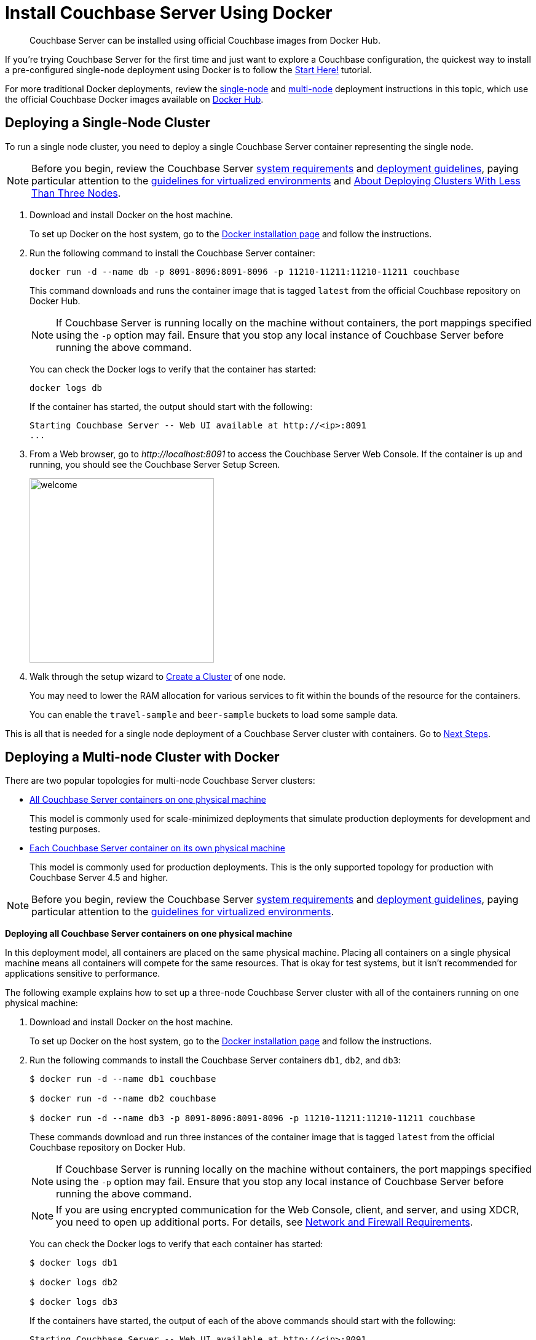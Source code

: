 = Install Couchbase Server Using Docker

[abstract]
Couchbase Server can be installed using official Couchbase images from Docker Hub.

If you're trying Couchbase Server for the first time and just want to explore a Couchbase configuration, the quickest way to install a pre-configured single-node deployment using Docker is to follow the xref:getting-started:start-here.adoc[Start Here!] tutorial.

For more traditional Docker deployments, review the <<section_jvt_zvj_42b,single-node>> and <<section_msh_fbl_42b,multi-node>> deployment instructions in this topic, which use the official Couchbase Docker images available on https://hub.docker.com/_/couchbase/[Docker Hub^].

[#section_jvt_zvj_42b]
== Deploying a Single-Node Cluster

To run a single node cluster, you need to deploy a single Couchbase Server container representing the single node.

NOTE: Before you begin, review the Couchbase Server xref:plan-for-production.adoc[system requirements] and xref:install-production-deployment.adoc[deployment guidelines], paying particular attention to the xref:best-practices-vm.adoc[guidelines for virtualized environments] and xref:deployment-considerations-lt-3nodes.adoc[About Deploying Clusters With Less Than Three Nodes].

. Download and install Docker on the host machine.
+
To set up Docker on the host system, go to the https://www.docker.com/get-docker[Docker installation page^] and follow the instructions.

. Run the following command to install the Couchbase Server container:
+
----
docker run -d --name db -p 8091-8096:8091-8096 -p 11210-11211:11210-11211 couchbase
----
+
This command downloads and runs the container image that is tagged `latest` from the official Couchbase repository on Docker Hub.
+
////
// Removed this statement as it is questionable whether it is actually supported.
[TIP]
====
The container image on Docker Hub is based on Ubuntu.
If you want to install a container image that is based on Red Hat Enterprise Linux (RHEL), follow the instructions on the https://access.redhat.com/containers/?tab=images&platform=docker#/registry.connect.redhat.com/couchbase/server[Red Hat Container Catalog^] to download the image, and then run the following command to install and run the container:

----
docker run -d --name db -p 8091-8096:8091-8096 -p 11210-11211:11210-11211 couchbase/server
----
====
////
NOTE: If Couchbase Server is running locally on the machine without containers, the port mappings specified using the `-p` option may fail.
Ensure that you stop any local instance of Couchbase Server before running the above command.
+
You can check the Docker logs to verify that the container has started:
+
----
docker logs db
----
+
If the container has started, the output should start with the following:
+
----
Starting Couchbase Server -- Web UI available at http://<ip>:8091
...
----

. From a Web browser, go to [.path]_\http://localhost:8091_ to access the Couchbase Server Web Console.
If the container is up and running, you should see the Couchbase Server Setup Screen.
+
image::admin/welcome.png[,300]

. Walk through the setup wizard to xref:manage:manage-nodes/create-cluster.adoc[Create a Cluster] of one node.
+
You may need to lower the RAM allocation for various services to fit within the bounds of the resource for the containers.
+
You can enable the `travel-sample` and `beer-sample` buckets to load some sample data.

This is all that is needed for a single node deployment of a Couchbase Server cluster with containers.
Go to <<section_pfz_p1r_42b>>.

[#section_msh_fbl_42b]
== Deploying a Multi-node Cluster with Docker

There are two popular topologies for multi-node Couchbase Server clusters:

* <<ol_v2q_h2l_42b,All Couchbase Server containers on one physical machine>>
+
This model is commonly used for scale-minimized deployments that simulate production deployments for development and testing purposes.

* <<ol_txh_tlm_42b,Each Couchbase Server container on its own physical machine>>
+
This model is commonly used for production deployments.
This is the only supported topology for production with Couchbase Server 4.5 and higher.

NOTE: Before you begin, review the Couchbase Server xref:plan-for-production.adoc[system requirements] and xref:install-production-deployment.adoc[deployment guidelines], paying particular attention to the xref:best-practices-vm.adoc[guidelines for virtualized environments].

*Deploying all Couchbase Server containers on one physical machine*

In this deployment model, all containers are placed on the same physical machine.
Placing all containers on a single physical machine means all containers will compete for the same resources.
That is okay for test systems, but it isn’t recommended for applications sensitive to performance.

The following example explains how to set up a three-node Couchbase Server cluster with all of the containers running on one physical machine:

[#ol_v2q_h2l_42b]
. Download and install Docker on the host machine.
+
To set up Docker on the host system, go to the https://www.docker.com/get-docker[Docker installation page^] and follow the instructions.

. Run the following commands to install the Couchbase Server containers `db1`, `db2`, and `db3`:
+
[source,console]
----
$ docker run -d --name db1 couchbase

$ docker run -d --name db2 couchbase

$ docker run -d --name db3 -p 8091-8096:8091-8096 -p 11210-11211:11210-11211 couchbase
----
+
These commands download and run three instances of the container image that is tagged `latest` from the official Couchbase repository on Docker Hub.
+
////
// Removed this statement as it is questionable whether it is actually supported.
[TIP]
====
The container image on Docker Hub is based on Ubuntu.
If you want to install a container image that is based on Red Hat Enterprise Linux (RHEL), follow the instructions on the https://access.redhat.com/containers/?tab=images&platform=docker#/registry.connect.redhat.com/couchbase/server[Red Hat Container Catalog^] to download the image, and then run the following command to install and run the container:

[source,console]
----
$ docker run -d --name db1 couchbase/server

$ docker run -d --name db2 couchbase/server

$ docker run -d --name db3 -p 8091-8096:8091-8096 -p 11210-11211:11210-11211 couchbase/server
----
====
////
NOTE: If Couchbase Server is running locally on the machine without containers, the port mappings specified using the `-p` option may fail.
Ensure that you stop any local instance of Couchbase Server before running the above command.
+
NOTE: If you are using encrypted communication for the Web Console, client, and server, and using XDCR, you need to open up additional ports.
For details, see xref:install-ports.adoc[Network and Firewall Requirements].
+
You can check the Docker logs to verify that each container has started:
+
[source,console]
----
$ docker logs db1

$ docker logs db2

$ docker logs db3
----
+
If the containers have started, the output of each of the above commands should start with the following:
+
----
Starting Couchbase Server -- Web UI available at http://<ip>:8091
...
----

. Run the following commands to discover the local IP addresses of `db1` and `db2`:
+
[source,console]
----
$ docker inspect --format '{{ .NetworkSettings.IPAddress }}' db1

$ docker inspect --format '{{ .NetworkSettings.IPAddress }}' db2
----
+
You need the IP addresses of `db1` and `db2` to set up the three-node Couchbase Server cluster.
The initial cluster setup will automatically pick up the IP address for `db3`.

. From a Web browser, go to [.path]_\http://localhost:8091_ to access the Web Console.
If `db3` is up and running, you should see the Couchbase Server Setup Screen.
+
image::admin/welcome.png[,300]

. Click [.ui]*Setup New Cluster* and walk through the setup wizard to xref:manage:manage-nodes/create-cluster.adoc[Create a Cluster] as normal.
+
You may need to lower the RAM allocation for various services to fit within the bounds of the resource for the containers.
+
You can enable the `travel-sample` and `beer-sample` buckets to load some sample data.

. After the cluster is initialized on the first Couchbase Server node (`db3`), the next step is to add the Couchbase nodes from `db1` and `db2` to the cluster.
 .. In the Web Console, go to the [.ui]*Servers* tab and click [.ui]*ADD SERVER*.
Enter the IP address that you previously captured for `db1`, and click [.ui]*Add Server*.
+
image::cluster-setup-add-server-db1.png[,350]

 .. After `db1` is successfully added, click [.ui]*ADD SERVER* again.
Enter the IP address that you previously captured for `db2`, and click [.ui]*Add Server*.
 .. Click [.ui]*Rebalance*.
+
image::docker-single-machine-db123.png[,570]

This is all that is needed for a multi-node Couchbase Server cluster deployment with containers on a single physical machine.
Go to <<section_pfz_p1r_42b>>.

*Deploying Couchbase Server Containers Across Many Physical Machines*

In this deployment model, each container is placed on its own physical machine.
This is the supported model for production deployments with Couchbase Server containers.

The following example explains how to set up a three-node Couchbase Server cluster with each Couchbase Server container running on its own physical machine:

[#ol_txh_tlm_42b]
. Download and install Docker on each host machine.
+
To set up Docker on the host system, go to the https://www.docker.com/get-docker[Docker installation page^] and follow the instructions.

. On all three physical hosts, start the Couchbase Server container, `db`, using the following command:
+
----
docker run -d --name db -v ~/couchbase:/opt/couchbase/var --net=host couchbase
----
+
This command downloads and runs the container image that is tagged `latest` from the official Couchbase repository on Docker Hub.
The [.cmd]`-v` option is recommended for better I/O performance and persists the data stored by Couchbase on the local host.
The `--net=host` option provides better network performance and maps the host network stack to the container.
+
[TIP]
====
The container image on Docker Hub is based on Ubuntu.
If you want to install a container image that is based on Red Hat Enterprise Linux (RHEL), follow the instructions on the https://access.redhat.com/containers/?tab=images&platform=docker#/registry.connect.redhat.com/couchbase/server[Red Hat Container Catalog^] to download the image, and then run the following command to install and run the container:

----
docker run -d --name db -v ~/couchbase:/opt/couchbase/var --net=host couchbase/server
----
====
+
You can check the Docker logs to verify that the container has started:
+
----
docker logs db
----
+
If the container has started, the output should start with the following:
+
----
Starting Couchbase Server -- Web UI available at http://<ip>:8091
...
----

. On all three physical hosts, run the following command to discover the local IP addresses for each Couchbase Server container:
+
----
docker inspect --format '{{ .NetworkSettings.IPAddress }}' db
----
+
You need the IP address of each container to set up the three-node Couchbase Server cluster.

. On one of the physical hosts, open a Web browser and go to [.path]_\http://localhost:8091_ or `+http://<node-ip>:8091+` to access the Web Console.
If the container is up and running, you should see the Couchbase Server Setup Screen.
+
image::admin/welcome.png[,300]
+
Click [.ui]*Setup New Cluster* and walk through the setup wizard to xref:manage:manage-nodes/create-cluster.adoc[Create a Cluster] as normal.
+
You can enable the `travel-sample` and `beer-sample` buckets to load some sample data.

. On the remaining physical hosts, open a Web browser and go to [.path]_\http://localhost:8091_ or `+http://<node-ip>:8091+` to access the Web Console.
If the container is up and running, you should see the Couchbase Server Setup Screen.
+
Click [.ui]*Join Existing Cluster*, and walk through the setup wizard.

. On the last physical host, after you join the cluster, go to the [.ui]*Servers* tab and click [.ui]*Rebalance*.
+
image::docker-single-machine-db123.png[,570]

This all that is needed for a multi-node Couchbase Server cluster deployment with containers across multiple physical machines.
Go to <<section_pfz_p1r_42b>>.

[#section_pfz_p1r_42b]
== Next Steps

Once you've successfully initialized  a Couchbase Server cluster using containers, you can start querying Couchbase and connecting clients.

* xref:getting-started:try-a-query.adoc[Running Your First N1QL Query]
+
If you would like to practice querying on a new Couchbase Server cluster, log into the Web Console at [.path]_\http://localhost:8091_ and go to the [.ui]*Query* tab.
If you don't have any buckets set up yet, you can go to the [.ui]*Buckets* tab and click [.ui]*sample bucket* to load some sample data.

* Connect via SDK
+
The SDKs communicate with Couchbase Server services over various ports using the name that is used to register each node in the [.ui]*Servers* tab.
Given that each node is registered using the IP address of the hosts, applications using the SDK can be run from any host that can reach the nodes of the cluster.
+
For single-node clusters, simply run your application through the Couchbase Server SDK on the host and point it to [.path]_\http://localhost:8091/pools_ to connect to the container.
+
For more information about deploying a sample application, xref:java-sdk::sample-application.adoc[click here].
